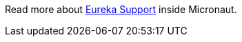 Read more about https://docs.micronaut.io/snapshot/guide/index.html#serviceDiscoveryEureka[Eureka Support] inside Micronaut.